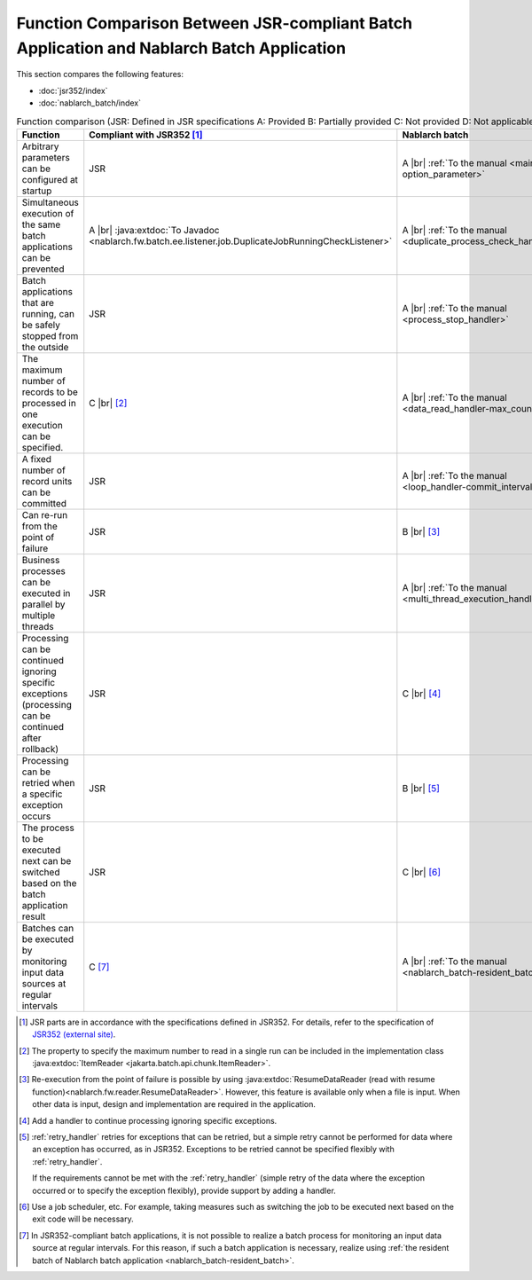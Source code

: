 .. _`batch-functional_comparison`:

Function Comparison Between JSR-compliant Batch Application and Nablarch Batch Application
----------------------------------------------------------------------------------------------------
This section compares the following features:

* :doc:`jsr352/index`
* :doc:`nablarch_batch/index`

.. list-table:: Function comparison (JSR: Defined in JSR specifications A: Provided B: Partially provided C: Not provided D: Not applicable)
  :header-rows: 1
  :class: white-space-normal
  :widths: 30 35 35

  * - Function
    - Compliant with JSR352 [#jsr]_
    - Nablarch batch

  * - Arbitrary parameters can be configured at startup
    - JSR
    - A |br| :ref:`To the manual <main-option_parameter>`

  * - Simultaneous execution of the same batch applications can be prevented
    - A |br| :java:extdoc:`To Javadoc <nablarch.fw.batch.ee.listener.job.DuplicateJobRunningCheckListener>`
    - A |br| :ref:`To the manual <duplicate_process_check_handler>`

  * - Batch applications that are running, can be safely stopped from the outside
    - JSR
    - A |br| :ref:`To the manual <process_stop_handler>`

  * - The maximum number of records to be processed in one execution can be specified.
    - C |br| [#jsr_max]_
    - A |br| :ref:`To the manual <data_read_handler-max_count>`

  * - A fixed number of record units can be committed
    - JSR
    - A |br| :ref:`To the manual <loop_handler-commit_interval>`

  * - Can re-run from the point of failure
    - JSR
    - B |br| [#resumable]_

  * - Business processes can be executed in parallel by multiple threads
    - JSR
    - A |br| :ref:`To the manual <multi_thread_execution_handler>`

  * - Processing can be continued ignoring specific exceptions (processing can be continued after rollback)
    - JSR
    - C |br| [#skip_exception]_

  * - Processing can be retried when a specific exception occurs
    - JSR
    - B |br| [#retry_exception]_

  * - The process to be executed next can be switched based on the batch application result
    - JSR
    - C |br| [#branch_batch]_

  * - Batches can be executed by monitoring input data sources at regular intervals
    - C [#resident_batch]_
    - A |br| :ref:`To the manual <nablarch_batch-resident_batch>`


.. [#jsr]
  JSR parts are in accordance with the specifications defined in JSR352.
  For details, refer to the specification of `JSR352 (external site) <https://jcp.org/en/jsr/detail?id=352>`_.

.. [#jsr_max]
  The property to specify the maximum number to read in a single run
  can be included in the implementation class :java:extdoc:`ItemReader <jakarta.batch.api.chunk.ItemReader>`.

.. [#resumable]
  Re-execution from the point of failure is possible by using
  :java:extdoc:`ResumeDataReader (read with resume function)<nablarch.fw.reader.ResumeDataReader>`.
  However, this feature is available only when a file is input.
  When other data is input, design and implementation are required in the application.

.. [#skip_exception]
  Add a handler to continue processing ignoring specific exceptions.

.. [#retry_exception]
  :ref:`retry_handler` retries for exceptions that can be retried,
  but a simple retry cannot be performed for data where an exception has occurred,
  as in JSR352. Exceptions to be retried cannot be specified flexibly with :ref:`retry_handler`.

  If the requirements cannot be met with the :ref:`retry_handler`
  (simple retry of the data where the exception occurred or to specify the exception flexibly),
  provide support by adding a handler.

.. [#branch_batch]
  Use a job scheduler, etc. For example, taking measures such as switching the job
  to be executed next based on the exit code will be necessary.

.. [#resident_batch]
  In JSR352-compliant batch applications, it is not possible to realize a batch process
  for monitoring an input data source at regular intervals.
  For this reason, if such a batch application is necessary,
  realize using  :ref:`the resident batch of Nablarch batch application <nablarch_batch-resident_batch>`.

.. |br| raw:: html

  <br />

